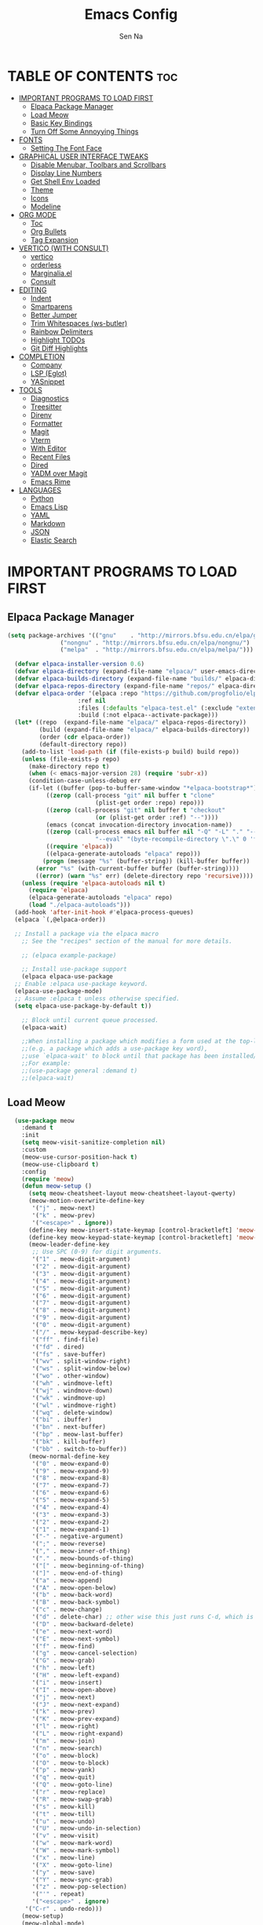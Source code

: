 #+TITLE: Emacs Config
#+AUTHOR: Sen Na
#+DESCRIPTION: My New Emacs Config From Scratch
#+STARTUP: showeverything
#+OPTIONS: toc:2

* TABLE OF CONTENTS :toc:
- [[#important-programs-to-load-first][IMPORTANT PROGRAMS TO LOAD FIRST]]
  - [[#elpaca-package-manager][Elpaca Package Manager]]
  - [[#load-meow][Load Meow]]
  - [[#basic-key-bindings][Basic Key Bindings]]
  - [[#turn-off-some-annoyying-things][Turn Off Some Annoyying Things]]
- [[#fonts][FONTS]]
  - [[#setting-the-font-face][Setting The Font Face]]
- [[#graphical-user-interface-tweaks][GRAPHICAL USER INTERFACE TWEAKS]]
  - [[#disable-menubar-toolbars-and-scrollbars][Disable Menubar, Toolbars and Scrollbars]]
  - [[#display-line-numbers][Display Line Numbers]]
  - [[#get-shell-env-loaded][Get Shell Env Loaded]]
  - [[#theme][Theme]]
  - [[#icons][Icons]]
  - [[#modeline][Modeline]]
- [[#org-mode][ORG MODE]]
  - [[#toc][Toc]]
  - [[#org-bullets][Org Bullets]]
  - [[#tag-expansion][Tag Expansion]]
- [[#vertico-with-consult][VERTICO (WITH CONSULT)]]
  - [[#vertico][vertico]]
  - [[#orderless][orderless]]
  - [[#marginaliael][Marginalia.el]]
  - [[#consult][Consult]]
- [[#editing][EDITING]]
  - [[#indent][Indent]]
  - [[#smartparens][Smartparens]]
  - [[#better-jumper][Better Jumper]]
  - [[#trim-whitespaces-ws-butler][Trim Whitespaces (ws-butler)]]
  - [[#rainbow-delimiters][Rainbow Delimiters]]
  - [[#highlight-todos][Highlight TODOs]]
  - [[#git-diff-highlights][Git Diff Highlights]]
- [[#completion][COMPLETION]]
  - [[#company][Company]]
  - [[#lsp-eglot][LSP (Eglot)]]
  - [[#yasnippet][YASnippet]]
- [[#tools][TOOLS]]
  - [[#diagnostics][Diagnostics]]
  - [[#treesitter][Treesitter]]
  - [[#direnv][Direnv]]
  - [[#formatter][Formatter]]
  - [[#magit][Magit]]
  - [[#vterm][Vterm]]
  - [[#with-editor][With Editor]]
  - [[#recent-files][Recent Files]]
  - [[#dired][Dired]]
  - [[#yadm-over-magit][YADM over Magit]]
  - [[#emacs-rime][Emacs Rime]]
- [[#languages][LANGUAGES]]
  - [[#python][Python]]
  - [[#emacs-lisp][Emacs Lisp]]
  - [[#yaml][YAML]]
  - [[#markdown][Markdown]]
  - [[#json][JSON]]
  - [[#elastic-search][Elastic Search]]

* IMPORTANT PROGRAMS TO LOAD FIRST
** Elpaca Package Manager

#+begin_src emacs-lisp
  (setq package-archives '(("gnu"    . "http://mirrors.bfsu.edu.cn/elpa/gnu/")
			     ("nongnu" . "http://mirrors.bfsu.edu.cn/elpa/nongnu/")
			     ("melpa"  . "http://mirrors.bfsu.edu.cn/elpa/melpa/")))

	(defvar elpaca-installer-version 0.6)
	(defvar elpaca-directory (expand-file-name "elpaca/" user-emacs-directory))
	(defvar elpaca-builds-directory (expand-file-name "builds/" elpaca-directory))
	(defvar elpaca-repos-directory (expand-file-name "repos/" elpaca-directory))
	(defvar elpaca-order '(elpaca :repo "https://github.com/progfolio/elpaca.git"
				      :ref nil
				      :files (:defaults "elpaca-test.el" (:exclude "extensions"))
				      :build (:not elpaca--activate-package)))
	(let* ((repo  (expand-file-name "elpaca/" elpaca-repos-directory))
	       (build (expand-file-name "elpaca/" elpaca-builds-directory))
	       (order (cdr elpaca-order))
	       (default-directory repo))
	  (add-to-list 'load-path (if (file-exists-p build) build repo))
	  (unless (file-exists-p repo)
	    (make-directory repo t)
	    (when (< emacs-major-version 28) (require 'subr-x))
	    (condition-case-unless-debug err
		(if-let ((buffer (pop-to-buffer-same-window "*elpaca-bootstrap*"))
			 ((zerop (call-process "git" nil buffer t "clone"
					       (plist-get order :repo) repo)))
			 ((zerop (call-process "git" nil buffer t "checkout"
					       (or (plist-get order :ref) "--"))))
			 (emacs (concat invocation-directory invocation-name))
			 ((zerop (call-process emacs nil buffer nil "-Q" "-L" "." "--batch"
					       "--eval" "(byte-recompile-directory \".\" 0 'force)")))
			 ((require 'elpaca))
			 ((elpaca-generate-autoloads "elpaca" repo)))
		    (progn (message "%s" (buffer-string)) (kill-buffer buffer))
		  (error "%s" (with-current-buffer buffer (buffer-string))))
	      ((error) (warn "%s" err) (delete-directory repo 'recursive))))
	  (unless (require 'elpaca-autoloads nil t)
	    (require 'elpaca)
	    (elpaca-generate-autoloads "elpaca" repo)
	    (load "./elpaca-autoloads")))
	(add-hook 'after-init-hook #'elpaca-process-queues)
	(elpaca `(,@elpaca-order))

	;; Install a package via the elpaca macro
      ;; See the "recipes" section of the manual for more details.

      ;; (elpaca example-package)

      ;; Install use-package support
      (elpaca elpaca-use-package
	;; Enable :elpaca use-package keyword.
	(elpaca-use-package-mode)
	;; Assume :elpaca t unless otherwise specified.
	(setq elpaca-use-package-by-default t))

      ;; Block until current queue processed.
      (elpaca-wait)

      ;;When installing a package which modifies a form used at the top-level
      ;;(e.g. a package which adds a use-package key word),
      ;;use `elpaca-wait' to block until that package has been installed/configured.
      ;;For example:
      ;;(use-package general :demand t)
      ;;(elpaca-wait)
#+end_src

** Load Meow

#+begin_src emacs-lisp
    (use-package meow
      :demand t
      :init
      (setq meow-visit-sanitize-completion nil)
      :custom
      (meow-use-cursor-position-hack t)
      (meow-use-clipboard t)
      :config
      (require 'meow)
      (defun meow-setup ()
        (setq meow-cheatsheet-layout meow-cheatsheet-layout-qwerty)
        (meow-motion-overwrite-define-key
         '("j" . meow-next)
         '("k" . meow-prev)
         '("<escape>" . ignore))
        (define-key meow-insert-state-keymap [control-bracketleft] 'meow-insert-exit)
        (define-key meow-keypad-state-keymap [control-bracketleft] 'meow-keypad-quit)
        (meow-leader-define-key
         ;; Use SPC (0-9) for digit arguments.
         '("1" . meow-digit-argument)
         '("2" . meow-digit-argument)
         '("3" . meow-digit-argument)
         '("4" . meow-digit-argument)
         '("5" . meow-digit-argument)
         '("6" . meow-digit-argument)
         '("7" . meow-digit-argument)
         '("8" . meow-digit-argument)
         '("9" . meow-digit-argument)
         '("0" . meow-digit-argument)
         '("/" . meow-keypad-describe-key)
         '("ff" . find-file)
         '("fd" . dired)
         '("fs" . save-buffer)
         '("wv" . split-window-right)
         '("ws" . split-window-below)
         '("wo" . other-window)
         '("wh" . windmove-left)
         '("wj" . windmove-down)
         '("wk" . windmove-up)
         '("wl" . windmove-right)
         '("wq" . delete-window)
         '("bi" . ibuffer)
         '("bn" . next-buffer)
         '("bp" . meow-last-buffer)
         '("bk" . kill-buffer)
         '("bb" . switch-to-buffer))
        (meow-normal-define-key
         '("0" . meow-expand-0)
         '("9" . meow-expand-9)
         '("8" . meow-expand-8)
         '("7" . meow-expand-7)
         '("6" . meow-expand-6)
         '("5" . meow-expand-5)
         '("4" . meow-expand-4)
         '("3" . meow-expand-3)
         '("2" . meow-expand-2)
         '("1" . meow-expand-1)
         '("-" . negative-argument)
         '(";" . meow-reverse)
         '("," . meow-inner-of-thing)
         '("." . meow-bounds-of-thing)
         '("[" . meow-beginning-of-thing)
         '("]" . meow-end-of-thing)
         '("a" . meow-append)
         '("A" . meow-open-below)
         '("b" . meow-back-word)
         '("B" . meow-back-symbol)
         '("c" . meow-change)
         '("d" . delete-char) ;; other wise this just runs C-d, which is mapped to scroll-up-command
         '("D" . meow-backward-delete)
         '("e" . meow-next-word)
         '("E" . meow-next-symbol)
         '("f" . meow-find)
         '("g" . meow-cancel-selection)
         '("G" . meow-grab)
         '("h" . meow-left)
         '("H" . meow-left-expand)
         '("i" . meow-insert)
         '("I" . meow-open-above)
         '("j" . meow-next)
         '("J" . meow-next-expand)
         '("k" . meow-prev)
         '("K" . meow-prev-expand)
         '("l" . meow-right)
         '("L" . meow-right-expand)
         '("m" . meow-join)
         '("n" . meow-search)
         '("o" . meow-block)
         '("O" . meow-to-block)
         '("p" . meow-yank)
         '("q" . meow-quit)
         '("Q" . meow-goto-line)
         '("r" . meow-replace)
         '("R" . meow-swap-grab)
         '("s" . meow-kill)
         '("t" . meow-till)
         '("u" . meow-undo)
         '("U" . meow-undo-in-selection)
         '("v" . meow-visit)
         '("w" . meow-mark-word)
         '("W" . meow-mark-symbol)
         '("x" . meow-line)
         '("X" . meow-goto-line)
         '("y" . meow-save)
         '("Y" . meow-sync-grab)
         '("z" . meow-pop-selection)
         '("'" . repeat)
         '("<escape>" . ignore)
       '("C-r" . undo-redo)))
      (meow-setup)
      (meow-global-mode)
      (meow--enable-shims)
  )
#+end_src

** Basic Key Bindings

#+begin_src emacs-lisp
    (global-set-key (kbd "s-x") 'execute-extended-command)
    (define-key input-decode-map (kbd "C-[") [control-bracketleft])
    (elpaca nil (progn
                  ;; TODO map RET in normal mode to button-click
                  ;; Ref: https://github.com/emacs-evil/evil/blob/c4f95fd9ec284a8284405f84102bfdb74f0ee22f/evil-commands.el#L846-L876
                  (defun meow--ret ()
                    (interactive)
                    (let ((widget (or (get-char-property (point) 'field)
                                      (get-char-property (point) 'button)
                                      (get-char-property (point) 'widget-doc))))
                      (cond
                       ((and widget
                             (fboundp 'widget-type)
                             (fboundp 'widget-button-press)
                             (or (and (symbolp widget)
                                      (get widget 'widget-type))
                                 (and (consp widget)
                                      (get (widget-type widget) 'widget-type))))
                        (when (fboundp 'widget-button-press)
                          (widget-button-press (point))))
                       ((and (fboundp 'button-at)
                             (fboundp 'push-button)
                             (button-at (point)))
                        (push-button)))))
                  (meow-normal-define-key
                   '("RET" . meow--ret)
                   '("/" . comment-or-uncomment-region))
                  (define-key meow-normal-state-keymap [control-bracketleft] 'meow-cancel)
                  (meow-leader-define-key
                   ;; Fi le
                   '("." . find-file)
                   '("fc" . (lambda () (interactive) (let ((default-directory user-emacs-directory)) (call-interactively 'find-file)))))
                  (add-hook 'minibuffer-setup-hook (lambda () (local-set-key [control-bracketleft] #'meow-minibuffer-quit)))

                  ))
#+end_src

** Turn Off Some Annoyying Things
#+begin_src emacs-lisp
  (setq ring-bell-function 'ignore)
  (defalias 'yes-or-no-p 'y-or-n-p)
#+end_src

*** LockFile and Backup Files
#+begin_src emacs-lisp
  (setq create-lockfiles nil
        make-backup-files nil)
#+end_src

* FONTS

** Setting The Font Face

#+begin_src emacs-lisp
  (set-face-attribute 'default nil
                      :font "Sarasa Mono SC"
                      :height 140
                      :weight 'medium)
  (add-to-list 'default-frame-alist '(font . "Sarasa Mono SC-14"))
#+end_src

* GRAPHICAL USER INTERFACE TWEAKS

** Disable Menubar, Toolbars and Scrollbars
#+begin_src emacs-lisp
  (unless (eq system-type 'darwin)
    (menu-bar-mode -1))
  (tool-bar-mode -1)
  (scroll-bar-mode -1)
#+end_src

** Display Line Numbers

#+begin_src emacs-lisp
  (add-hook 'prog-mode-hook 'display-line-numbers-mode)
  ;; (global-visual-line-mode t)
#+end_src

** Get Shell Env Loaded
#+begin_src emacs-lisp
  (use-package exec-path-from-shell
    :config
    (when (memq window-system '(mac ns x))
      (exec-path-from-shell-initialize)))
#+end_src

** Theme
#+begin_src emacs-lisp
  (use-package catppuccin-theme
    :init
    (setq catppuccin-flavor 'frappe)
    :config
    (load-theme 'catppuccin :no-confirm))
  (add-to-list 'default-frame-alist '(ns-transparent-titlebar . t))
  (add-to-list 'default-frame-alist '(ns-appearance . dark))
#+end_src

** Icons
#+begin_src emacs-lisp
    (use-package nerd-icons)
    (use-package nerd-icons-completion
      :after marginalia
      :config
      (nerd-icons-completion-mode)
      (add-hook 'marginalia-mode-hook #'nerd-icons-completion-marginalia-setup))
#+end_src

** Modeline
#+begin_src emacs-lisp
      (use-package doom-modeline
        :ensure t
        :init (doom-modeline-mode 1))

#+end_src

* ORG MODE
** Toc
#+begin_src emacs-lisp
  (use-package toc-org
    :hook (org-mode . toc-org-enable))
#+end_src

** Org Bullets
#+begin_src emacs-lisp
  (add-hook 'org-mode-hook 'org-indent-mode)
  (use-package org-superstar
    :hook (org-mode . org-superstar-mode))
#+end_src

** Tag Expansion

#+begin_src emacs-lisp
(add-hook 'org-mode-hook (lambda () (require 'org-tempo)))
#+end_src

* VERTICO (WITH CONSULT)
- vertico.el - VERTical Interactive COmpletion
- orderless
- marginalia 
- consult

** vertico
#+begin_src emacs-lisp
;; Enable vertico
(use-package vertico
  :init
  (vertico-mode)

  ;; Different scroll margin
  (setq vertico-scroll-margin 0)

  ;; Show more candidates
  (setq vertico-count 20)

  ;; Grow and shrink the Vertico minibuffer
  ;; (setq vertico-resize t)

  ;; Optionally enable cycling for `vertico-next' and `vertico-previous'.
  (setq vertico-cycle t)
  )

;; Persist history over Emacs restarts. Vertico sorts by history position.
(use-package savehist
  :elpaca nil
  :init
  (savehist-mode))

;; A few more useful configurations...
(use-package emacs
  :elpaca nil
  :init
  ;; Add prompt indicator to `completing-read-multiple'.
  ;; We display [CRM<separator>], e.g., [CRM,] if the separator is a comma.
  (defun crm-indicator (args)
    (cons (format "[CRM%s] %s"
                  (replace-regexp-in-string
                   "\\`\\[.*?]\\*\\|\\[.*?]\\*\\'" ""
                   crm-separator)
                  (car args))
          (cdr args)))
  (advice-add #'completing-read-multiple :filter-args #'crm-indicator)

  ;; Do not allow the cursor in the minibuffer prompt
  (setq minibuffer-prompt-properties
        '(read-only t cursor-intangible t face minibuffer-prompt))
  (add-hook 'minibuffer-setup-hook #'cursor-intangible-mode)

  ;; Emacs 28: Hide commands in M-x which do not work in the current mode.
  ;; Vertico commands are hidden in normal buffers.
  ;; (setq read-extended-command-predicate
  ;;       #'command-completion-default-include-p)

  ;; Enable recursive minibuffers
  (setq enable-recursive-minibuffers t))
#+end_src

*** Extensions 

**** Directory
#+begin_src emacs-lisp
(use-package vertico-directory
  :after vertico
  :elpaca nil
  :bind (:map vertico-map
              ("RET" . vertico-directory-enter)
              ("DEL" . vertico-directory-delete-char)
              ("M-DEL" . vertico-directory-delete-word))
)
#+end_src

** orderless
#+begin_src emacs-lisp
;; Optionally use the `orderless' completion style.
(use-package orderless
  :init
  ;; Configure a custom style dispatcher (see the Consult wiki)
  ;; (setq orderless-style-dispatchers '(+orderless-consult-dispatch orderless-affix-dispatch)
  ;;       orderless-component-separator #'orderless-escapable-split-on-space)
  (setq completion-styles '(orderless basic)
        completion-category-defaults nil
        completion-category-overrides '((file (styles partial-completion)))))
#+end_src

** Marginalia.el
#+begin_src emacs-lisp
  (use-package marginalia
    :after vertico
    ;; Bind `marginalia-cycle' locally in the minibuffer.  To make the binding
    ;; available in the *Completions* buffer, add it to the
    ;; `completion-list-mode-map'.
    :bind (:map minibuffer-local-map
                ("M-A" . marginalia-cycle))
    :init
    (marginalia-mode))
#+end_src
** Consult
#+begin_src emacs-lisp
  ;; Example configuration for Consult
  (use-package consult
    :after vertico
    ;; Replace bindings. Lazily loaded due by `use-package'.
    ;; Enable automatic preview at point in the *Completions* buffer. This is
    ;; relevant when you use the default completion UI.
    :hook (completion-list-mode . consult-preview-at-point-mode)

    ;; The :init configuration is always executed (Not lazy)
    :init

    ;; Optionally configure the register formatting. This improves the register
    ;; preview for `consult-register', `consult-register-load',
    ;; `consult-register-store' and the Emacs built-ins.
    (setq register-preview-delay 0.5
          register-preview-function #'consult-register-format)

    ;; Optionally tweak the register preview window.
    ;; This adds thin lines, sorting and hides the mode line of the window.
    (advice-add #'register-preview :override #'consult-register-window)

    ;; Use Consult to select xref locations with preview
    (setq xref-show-xrefs-function #'consult-xref
          xref-show-definitions-function #'consult-xref)

    ;; Configure other variables and modes in the :config section,
    ;; after lazily loading the package.
    :config

    ;; Optionally configure preview. The default value
    ;; is 'any, such that any key triggers the preview.
    ;; (setq consult-preview-key 'any)
    ;; (setq consult-preview-key "M-.")
    ;; (setq consult-preview-key '("S-<down>" "S-<up>"))
    ;; For some commands and buffer sources it is useful to configure the
    ;; :preview-key on a per-command basis using the `consult-customize' macro.
    (consult-customize
     consult-theme :preview-key '(:debounce 0.2 any)
     consult-ripgrep consult-git-grep consult-grep
     consult-bookmark consult-recent-file consult-xref
     consult--source-bookmark consult--source-file-register
     consult--source-recent-file consult--source-project-recent-file
     ;; :preview-key "M-."
     :preview-key "C-SPC")

    ;; Optionally configure the narrowing key.
    ;; Both < and C-+ work reasonably well.
    (setq consult-narrow-key "<") ;; "C-+"

    ;; Optionally make narrowing help available in the minibuffer.
    ;; You may want to use `embark-prefix-help-command' or which-key instead.
    ;; (define-key consult-narrow-map (vconcat consult-narrow-key "?") #'consult-narrow-help)

    ;; By default `consult-project-function' uses `project-root' from project.el.
    ;; Optionally configure a different project root function.
    ;;;; 1. project.el (the default)
    (setq consult-project-function #'consult--default-project-function)
    ;;;; 2. vc.el (vc-root-dir)
    ;; (setq consult-project-function (lambda (_) (vc-root-dir)))
    ;;;; 3. locate-dominating-file
    ;; (setq consult-project-function (lambda (_) (locate-dominating-file "." ".git")))
    ;;;; 4. projectile.el (projectile-project-root)
    ;; (autoload 'projectile-project-root "projectile")
    ;; (setq consult-project-function (lambda (_) (projectile-project-root)))
    ;;;; 5. No project support
    ;; (setq consult-project-function nil)
    )
#+end_src
*** Define Some Keys
#+begin_src emacs-lisp
  (global-set-key (kbd "s-f") #'consult-line)
  (elpaca nil (meow-leader-define-key '("SPC" . project-find-file)))
#+end_src

* EDITING

** Indent
#+begin_src emacs-lisp
(use-package aggressive-indent
  :config
  (global-aggressive-indent-mode 1))
#+end_src

*** Dtrt Indent (For guessing Indent)
#+begin_src emacs-lisp
  (use-package dtrt-indent
    :hook (prog-mode . dtrt-indent-mode))
#+end_src

** Smartparens
#+begin_src emacs-lisp
  (use-package smartparens
    :hook (prog-mode text-mode markdown-mode)
    :config
    (require 'smartparens-config))
#+end_src

** Better Jumper
#+begin_src emacs-lisp
(use-package better-jumper
  :config
  (better-jumper-mode +1)
  (meow-normal-define-key
    '("C-o" . better-jumper-jump-backward)
    '("<C-i>" . better-jumper-jump-forward)))
#+end_src
*** TODO need to setup `better-jumper-set-jump` to be able to use it properly

** Trim Whitespaces (ws-butler)
#+begin_src emacs-lisp
(use-package ws-butler
  :hook (prog-mode . ws-butler-mode))
#+end_src

** Rainbow Delimiters
#+begin_src emacs-lisp
  (use-package rainbow-delimiters
    :hook (prog-mode . rainbow-delimiters-mode))
#+end_src

** Highlight TODOs
#+begin_src emacs-lisp
  (use-package hl-todo
    :hook (prog-mode . hl-todo-mode))
#+end_src

** Git Diff Highlights
#+begin_src emacs-lisp
    (use-package diff-hl
      :config
      (global-diff-hl-mode))
#+end_src

* COMPLETION

** Company
#+begin_src emacs-lisp
  (use-package company
    :commands (global-company-mode company-mode)
    :hook ((after-init . global-company-mode) (prog-mode . company-mode))
    )
#+end_src

** LSP (Eglot)
#+begin_src emacs-lisp
      (use-package eglot
        :commands eglot
        :elpaca nil)
#+end_src

** YASnippet
#+begin_src emacs-lisp
    (use-package yasnippet
      :hook (prog-mode . yas-minor-mode))
    (use-package yasnippet-snippets
      :after yasnippet)
#+end_src

* TOOLS
** Diagnostics
#+begin_src emacs-lisp
            (use-package flymake
              :commands flymake-mode
              :hook (prog-mode . flymake-mode)
              :elpaca nil
              :config
              (setq flymake-fringe-indicator-position 'right-fringe))

            (use-package flymake-popon
              :hook (flymake-mode . flymake-popon-mode)
              :config
              (setq flymake-popon-method 'posframe))
#+end_src

** Treesitter
#+begin_src emacs-lisp
  (use-package tree-sitter
    :commands tree-sitter-hl-mode
    :config
    (global-tree-sitter-mode))

  (use-package tree-sitter-langs
    :after tree-sitter)
#+end_src

** Direnv
#+begin_src emacs-lisp
      ;; Let's define a `first-file-hook' here
      (use-package envrc
        :hook (find-file . envrc-global-mode)
        :config
        (advice-add #'org-babel-execute-src-block :around #'envrc-propagate-environment))
#+end_src

** Formatter
#+begin_src emacs-lisp
  (use-package format-all
    :commands (format-all-mode format-all-region-or-buffer)
    :config
    (format-all-ensure-formatter)
    (setq-default format-all-formatters '(("C" . (clang-format)))))
#+end_src

** Magit
#+begin_src emacs-lisp
    (use-package magit
      :commands magit)

    (use-package transient
      :after magit)
#+end_src

** Vterm
#+begin_src emacs-lisp
    (use-package vterm
      :config
      (defvar-keymap vterm-normal-mode-map
        "RET" #'vterm-send-return)

      (define-key vterm-normal-mode-map
                  [remap yank] #'vterm-yank)
      (define-key vterm-normal-mode-map
                  [remap xterm-paste] #'vterm-xterm-paste)
      (define-key vterm-normal-mode-map
                  [remap yank-pop] #'vterm-yank-pop)
      (define-key vterm-normal-mode-map
                  [remap mouse-yank-primary] #'vterm-yank-primary)
      (define-key vterm-normal-mode-map
                  [remap self-insert-command] #'vterm--self-insert)
      (define-key vterm-normal-mode-map
                  [remap beginning-of-defun] #'vterm-previous-prompt)
      (define-key vterm-normal-mode-map
                  [remap end-of-defun] #'vterm-next-prompt)

      (defun meow-vterm-insert-enter ()
        "Enable vterm default binding in insert and set cursor."
        (use-local-map vterm-mode-map)
        (vterm-goto-char (point)))

      (defun meow-vterm-insert-exit ()
        "Use regular bindings in normal mode."
        (use-local-map vterm-normal-mode-map))

      (defun meow-vterm-setup-hooks ()
        "Configure insert mode for vterm."
        (add-hook 'meow-insert-enter-hook #'meow-vterm-insert-enter nil t)
        (add-hook 'meow-insert-exit-hook #'meow-vterm-insert-exit nil t))

      (add-hook 'vterm-mode-hook #'meow-vterm-setup-hooks)
      (add-hook 'vterm-mode-hook #'(lambda () (display-line-numbers-mode -1))))
#+end_src

** With Editor
So I could still use emacs when I open $EDITOR in vterm
#+begin_src emacs-lisp
  (use-package with-editor
    :hook (vterm-mode . with-editor-export-editor))
#+end_src

** Recent Files
#+begin_src emacs-lisp
  (recentf-mode 1)
  (elpaca nil (meow-leader-define-key '("fr" . consult-recent-file)))
#+end_src

** Dired
*** Icons
#+begin_src emacs-lisp
  (use-package nerd-icons-dired
    :hook (dired-mode . nerd-icons-dired-mode))
#+end_src

*** Dirvish
#+begin_src emacs-lisp
;;    (use-package dirvish
;;      :config
;;      (dirvish-override-dired-mode))
#+end_src

*** Dired Rsync
#+begin_src emacs-lisp
  (use-package dired-rsync
    :commands (dired-rsync dired-rsync-transient))
#+end_src

** YADM over Magit
#+begin_src emacs-lisp
    (with-eval-after-load 'tramp
      (add-to-list 'tramp-methods
                   '("yadm"
                     (tramp-login-program "yadm")
                     (tramp-login-args (("enter")))
                     (tramp-login-env (("SHELL") ("/bin/sh")))
                     (tramp-remote-shell "/bin/sh")
                     (tramp-remote-shell-args ("-c")))))

    (defun yadm ()
      (interactive)
      (magit-status "/yadm::"))
#+end_src

** Emacs Rime
#+begin_src emacs-lisp
                  (use-package rime
                    :init
                    (setq rime-librime-root (concat user-emacs-directory "librime/dist"))
                    :custom
                    (default-input-method "rime")
                    (rime-user-data-dir "~/Library/Rime")
                    (rime-show-candidate 'posframe)
                    :bind
                    (:map rime-mode-map ("C-`" . 'rime-send-keybinding)))
#+end_src

*** Let Meow Play Nice with Input Methods
#+begin_src emacs-lisp
        (with-eval-after-load 'meow
          (defvar-local +meow-input-method-state nil)
          (add-hook 'meow-insert-enter-hook (lambda () (when +meow-input-method-state (activate-input-method +meow-input-method-state))))
          (add-hook 'meow-insert-exit-hook (lambda () (setq-local +meow-input-method-state current-input-method) (deactivate-input-method)))
          )
#+end_src

* LANGUAGES
** Python
#+begin_src emacs-lisp
  (use-package python
    :elpaca nil
    :config
    (add-hook 'python-mode-hook 'eglot-ensure)
    (add-hook 'python-mode-hook 'tree-sitter-hl-mode))
#+end_src

** Emacs Lisp
#+begin_src emacs-lisp
#+end_src

** YAML
#+begin_src emacs-lisp
            (use-package yaml-mode
              :config
              (add-to-list 'auto-mode-alist '("\\.ya?ml\\'" . yaml-mode))
              (add-hook 'yaml-mode-hook 'display-line-numbers-mode)
              (add-hook 'yaml-mode-hook 'tree-sitter-hl-mode))

#+end_src

** Markdown
This is quite essential as ~eglot~ uses this to highlight help buffer.
#+begin_src emacs-lisp
        (use-package markdown-mode
          :mode ("README\\.md\\'" . gfm-mode)
          :init (setq markdown-command "multimarkdown")
          )
#+end_src

** JSON
#+begin_src emacs-lisp
  (use-package json-mode
    :mode ("\\.json\\'" . json-mode))
  (use-package jq-mode
    :commands jq-interactively
    :mode ("\\.jq\\'" . jq-mode))
#+end_src

** Elastic Search
What??
#+begin_src emacs-lisp
  (use-package es-mode
    :mode ("\\.es\\'" . es-mode)
    :config
    (add-hook 'es-mode-hook
              (lambda ()
                (make-local-variable 'request-curl-options)
                (add-to-list 'request-curl-options "--insecure")))
    (org-babel-do-load-languages
     'org-babel-load-languages
     '((elasticsearch . t))))
#+end_src

